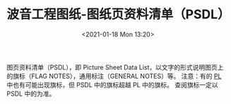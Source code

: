 # -*- eval: (setq org-download-image-dir (concat default-directory "./static/波音工程图纸-图纸页资料清单（PSDL）/")); -*-
:PROPERTIES:
:ID:       4EF0A17B-6FEE-49BC-9EA0-424144048ABF
:END:
#+LATEX_CLASS: my-article
#+FILETAGS: :PSDL:
#+DATE: <2021-01-18 Mon 13:20>
#+TITLE: 波音工程图纸-图纸页资料清单（PSDL）

图页资料清单（PSDL），即 Picture Sheet Data List，以文字的形式说明图页上的旗标（FLAG NOTES），通用标注（GENERAL NOTES）等。
注意：有的 [[id:12ABC211-BFB4-41EB-B477-5444288F6679][PL]] 中也有可能出现旗标，但 PSDL 中的旗标超越 PL 中的旗标。
查阅旗标一定以 PSDL 中的为准。
